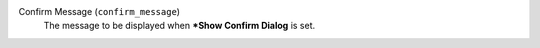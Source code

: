 Confirm Message (``confirm_message``)
    The message to be displayed when ***Show Confirm Dialog** is set.
